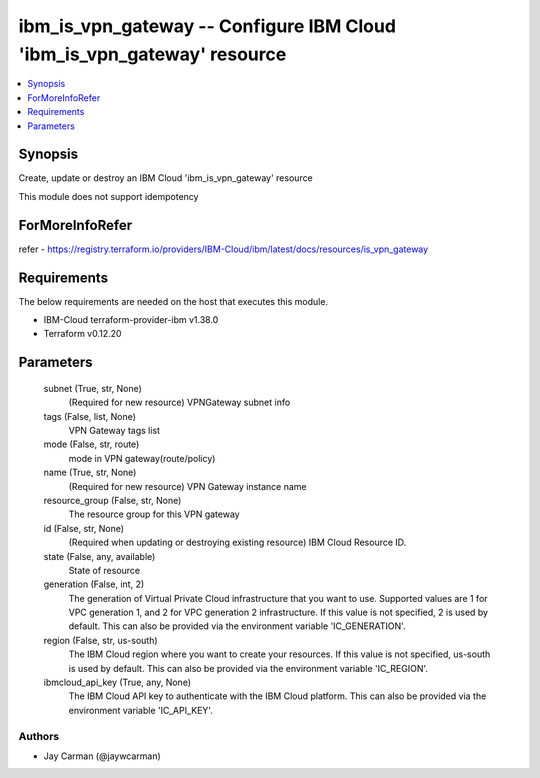 
ibm_is_vpn_gateway -- Configure IBM Cloud 'ibm_is_vpn_gateway' resource
=======================================================================

.. contents::
   :local:
   :depth: 1


Synopsis
--------

Create, update or destroy an IBM Cloud 'ibm_is_vpn_gateway' resource

This module does not support idempotency


ForMoreInfoRefer
----------------
refer - https://registry.terraform.io/providers/IBM-Cloud/ibm/latest/docs/resources/is_vpn_gateway

Requirements
------------
The below requirements are needed on the host that executes this module.

- IBM-Cloud terraform-provider-ibm v1.38.0
- Terraform v0.12.20



Parameters
----------

  subnet (True, str, None)
    (Required for new resource) VPNGateway subnet info


  tags (False, list, None)
    VPN Gateway tags list


  mode (False, str, route)
    mode in VPN gateway(route/policy)


  name (True, str, None)
    (Required for new resource) VPN Gateway instance name


  resource_group (False, str, None)
    The resource group for this VPN gateway


  id (False, str, None)
    (Required when updating or destroying existing resource) IBM Cloud Resource ID.


  state (False, any, available)
    State of resource


  generation (False, int, 2)
    The generation of Virtual Private Cloud infrastructure that you want to use. Supported values are 1 for VPC generation 1, and 2 for VPC generation 2 infrastructure. If this value is not specified, 2 is used by default. This can also be provided via the environment variable 'IC_GENERATION'.


  region (False, str, us-south)
    The IBM Cloud region where you want to create your resources. If this value is not specified, us-south is used by default. This can also be provided via the environment variable 'IC_REGION'.


  ibmcloud_api_key (True, any, None)
    The IBM Cloud API key to authenticate with the IBM Cloud platform. This can also be provided via the environment variable 'IC_API_KEY'.













Authors
~~~~~~~

- Jay Carman (@jaywcarman)
